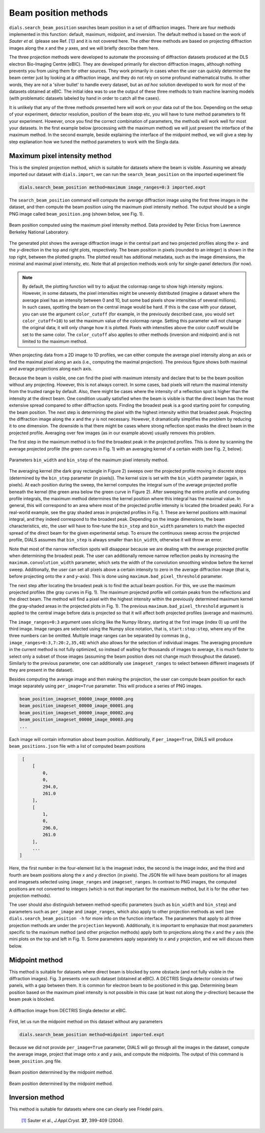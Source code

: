 ============================
Beam position methods
============================

``dials.search_beam_position`` searches
beam position in a set of diffraction images. There are four 
methods implemented in this function: default, maximum, midpoint, and
inversion. The default method is based on the work of *Sauter et al.*
(please see Ref. [`1 <sauter>`_]) and it is not covered
here. The other three methods are based on projecting diffraction images along
the *x* and the *y* axes, and we will briefly describe them here.


The three projection methods were developed to automate the 
processing of diffraction datasets produced at the DLS electron Bio-Imaging Centre
(eBIC). They are developed primarily for electron diffraction images,
although nothing prevents you from using them for other sources. They work
primarily in cases when the user can quickly determine the beam center just by
looking at a diffraction image, and they do not
rely on some profound mathematical truths. In other words, they are not a 'silver
bullet' to handle every dataset, but an *ad hoc* solution developed to work for
most of the datasets obtained at eBIC. The initial idea was to use the output
of these three methods to train machine learning models (with problematic
datasets labeled by hand in order to catch all the cases).

It is unlikely that any of the three methods presented here will work on your
data out of the box. Depending on the setup of your experiment, detector
resolution, position of the beam stop etc, you will have to tune method 
parameters to fit your experiment. However, once you find the correct
combination of parameters, the methods will work well for most your datasets.
In the first example below (processing with the maximum method) we will just
present the interface of the maximum method. In the second example, beside
explaining the interface of the midpoint method, we will give a step by step
explanation how we tuned the method parameters to work with the Singla data.

*********************************
Maximum pixel intensity method
*********************************
This is the simplest projection method, which is suitable for datasets where 
the beam is visible. Assuming we already imported our dataset with
``dials.import``, we can run the ``search_beam_position`` on the imported
experiment file

.. code-block:: console

   dials.search_beam_position method=maximum image_ranges=0:3 imported.expt


The ``search_beam_position`` command will compute the average diffraction 
image using the first three images in the dataset, and then compute the 
beam position using the maximum pixel intensity method. The 
output should be a single PNG image called ``beam_position.png`` 
(shown below, see Fig. 1).

.. figure:: ../figs/beam_position_maximum.png
   :alt: Beam position computed using maximum method 
   :width: 80%
   :align: center

   Beam position computed using the maximum pixel intensity method.
   Data provided by Peter Ercius from  Lawrence Berkeley National
   Laboratory.

The generated plot shows the average diffraction image in the central part
and two projected profiles along the *x*- and the *y*-direction in the top and
right plots, respectively. The beam position in pixels (rounded to
an integer) is shown in the top right, between the plotted graphs.
The plotted result has additional metadata, such as the image dimensions, the
minimal and maximal pixel intensity, etc. Note that all
projection methods work only for single-panel detectors (for now).

.. note::

   By default, the plotting function will try to adjust the colormap range to 
   show high intensity regions.
   However, in some datasets, the pixel intensities might be unevenly 
   distributed (imagine a dataset where the average pixel has an intensity
   between 0 and 10, but some bad pixels show intensities of several
   millions). In such cases, spotting the beam on the central image would be
   hard. If this is the case with your dataset, you can use the argument
   ``color_cutoff`` (for example, in the previously described case, you would
   ``set color_cutoff=10``) to set the maximum value of the colormap range.
   Setting this parameter will not change the original data; it will only 
   change how it is plotted. Pixels with intensities above the color cutoff 
   would be set to the same color. The ``color_cutoff`` also applies to other
   methods (inversion and midpoint) and is not limited to the maximum method.


When projecting data from a 2D image to 1D profiles, we can
either compute the average pixel intensity along an axis or 
find the maximal pixel along an axis (i.e., computing the maximal projection).
The previous figure shows both maximal and average projections along each axis.

Because the beam is visible, one can  find the pixel with maximum
intensity and declare that to be the beam position without any projecting.
However, this is not always correct. In some cases, bad pixels
will return the maximal intensity from the trusted range by default.
Also, there might be cases where the intensity of a reflection spot is higher
than the intensity at the direct beam. One condition usually
satisfied when the beam is visible is that the direct beam has the most
extensive spread compared to other diffraction spots.
Finding the broadest peak is a good starting point for computing the beam
position. The next step is determining the pixel with the highest intensity 
within that broadest peak. Projecting the diffraction image along the *x* and
the *y* is not necessary. However, it
dramatically simplifies the problem by reducing it to one dimension.
The downside is that there might be cases where strong
reflection spot masks the direct beam in the projected profile. 
Averaging over few images (as in our example above) usually removes this problem.

The first step in the maximum method is to find the broadest peak
in the projected profiles. This is done by scanning the average
projected profile (the green curves in Fig. 1) with an averaging kernel of a
certain width (see Fig. 2, below).

.. figure:: ../figs/max_method.png
   :alt: Explanation of the maximum method
   :width: 80%
   :align: center

   Parameters ``bin_width`` and ``bin_step`` of the maximum pixel intensity
   method.


The averaging kernel (the dark gray rectangle in Figure 2) sweeps over the
projected profile moving in discrete steps (determined by the ``bin_step``
parameter (in pixels)). The kernel size is set with the ``bin_width`` parameter
(again, in pixels). At each position during the sweep, the kernel computes the
integral sum of the average projected profile beneath the kernel (the
green area below the green curve in Figure 2). After sweeping the entire
profile and computing profile integrals, the maximum method determines the
kernel position where this integral has the maximal value. In general, this
will correspond to an area where most of the projected profile intensity is
located (the broadest peak). For a real-world example, see the gray shaded areas
in projected profiles in Fig. 1. These are kernel positions with maximal
integral, and they indeed correspond to the broadest peak. Depending on the
image dimensions, the beam characteristics, etc, the user will have to 
fine-tune the ``bin_step`` and ``bin_width`` parameters to match the expected
spread of the direct beam for the given experimental setup. To ensure the
continuous sweep across the projected profile, DIALS assumes that ``bin_step``
is always smaller than ``bin_width``, otherwise it will throw an error.

Note that most of the narrow reflection spots will disappear because we are
dealing with the average projected profile when determining the broadest peak.
The user can additionally remove narrow reflection peaks by increasing the
``maximum.convolution_width`` parameter, which sets the width of the
convolution smoothing window before the kernel sweep. Additionally, the user
can set all pixels above a certain intensity to zero in the average
diffraction image (that is, before projecting onto the *x* and *y*-axis). 
This is done using ``maximum.bad_pixel_threshold`` parameter.

The next step after locating the broadest peak is to find the
actual beam position. For this, we use the maximum projected profiles 
(the gray curves in Fig. 1). The maximum projected profile will contain peaks
from the reflections and the direct beam. The method will find a pixel with
the highest intensity within the previously determined maximum kernel
(the gray-shaded areas in the projected plots in Fig. 1). The previous
``maximum.bad_pixel_threshold`` argument
is applied to the central image before data is projected so that it will 
affect both projected profiles (average and maximum).


The ``image_ranges=0:3`` argument uses slicing like the Numpy
library, starting at the first image (index 0) up until the third image.
Image ranges are selected using the Numpy
slice notation, that is, ``start:stop:step``, where any of the three numbers 
can be omitted. Multiple image ranges can be separated by commas
(e.g.,  ``image_ranges=0:3,7:20:2,35,48``) which also
allows for the selection of individual images. The averaging procedure in the
current method is not fully optimized, so instead of waiting for thousands of
images to average, it is much faster to select only a subset of those images
(assuming the beam position does not change much throughout the dataset).
Similarly to the previous parameter, one can additionally use 
``imageset_ranges`` to select between different imagesets (if they are present
in the dataset).

Besides computing the average image and then making the projection, 
the user can compute beam position for each image separately
using ``per_image=True`` parameter. This will produce a series of PNG images.

.. code-block:: console

    beam_position_imageset_00000_image_00000.png
    beam_position_imageset_00000_image_00001.png
    beam_position_imageset_00000_image_00002.png
    beam_position_imageset_00000_image_00003.png
    ...

Each image will contain information about beam position. Additionally, if
``per_image=True``, DIALS will produce ``beam_positions.json`` file with
a list of computed beam positions


.. code-block:: console

    [
        [
            0,
            0,
            294.0,
            261.0
        ],
        [
            1,
            0,
            296.0,
            261.0
        ],
        ...
   ]

Here, the first number in the four-element list is the imageset index, 
the second is the image index, and the third and fourth are beam positions
along the *x* and *y* direction (in pixels). 
The JSON file will have beam positions for all
images and imagesets selected using ``image_ranges`` and ``imageset_ranges``.
In contrast to PNG images, the computed positions are not converted to 
integers (which is not that important for the maximum method, but it is for
the other two projection methods).

The user should also distinguish between method-specific parameters 
(such as ``bin_width`` and ``bin_step``) and parameters such as ``per_image``
and ``image_ranges``, which also apply to other projection methods as well
(see ``dials.search_beam_position -h`` for more info on the function
interface. The parameters that apply to all three projection methods
are under the ``projection`` keyword). Additionally, it is important to
emphasize that most parameters specific to the maximum method (and other
projection methods) apply both to projections along the *x* and the *y* axis
(the mini plots on the top and left in Fig. 1). Some parameters
apply separately to *x* and *y* projection, and we will discuss them below.


************************
Midpoint method
************************
This method is suitable for datasets where direct beam is blocked by some
obstacle (and not fully visible in the diffraction images). Fig. 3 presents
one such dataset (obtained at eBIC). A DECTRIS Singla detector consists of two
panels, with a gap between them. It is common for electron beam to be
positioned in this gap. Determining beam position based on the maximum pixel
intensity is not possible in this case (at least not along the *y*-direction)
because the beam peak is blocked.

.. figure:: ../figs/singla_image.png
   :alt: Singla diffraction image
   :width: 50%
   :align: center

   A diffraction image from DECTRIS Singla detector at eBIC.

First, let us run the midpoint method on this dataset without any parameters

.. code-block:: console

   dials.search_beam_position method=midpoint imported.expt

Because we did not provide ``per_image=True`` parameter, DIALS will go through
all the images in the dataset, compute the average image, project that image 
onto *x* and *y* axis, and compute the midpoints. The output of this command
is ``beam_position.png`` file.

.. figure:: ../figs/midpoint_01.png
   :alt: Midpoint method
   :width: 50%
   :align: center

   Beam position determined by the midpoint method.

.. figure:: ../figs/midpoint_method.png
   :alt: Midpoint method
   :width: 50%
   :align: center

   Beam position determined by the midpoint method.



************************
Inversion method
************************

This method is suitable for datasets where one can clearly see Friedel pairs.


.. _sauter:

   `[1] <https://journals.iucr.org/j/issues/2004/03/00/dd5008>`_
   Sauter et al., *J.Appl.Cryst.* **37**, 399-409 (2004).

